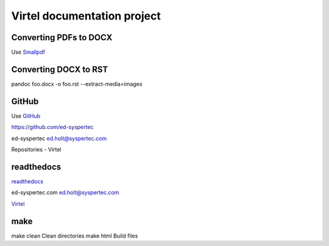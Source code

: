 Virtel documentation project
============================

Converting PDFs to DOCX
-----------------------

Use `Smallpdf <https://smallpdf.com>`_


Converting DOCX to RST
----------------------

pandoc foo.docx -o foo.rst --extract-media=images


GitHub
------

Use `GitHub <https://github.com/ed-syspertec>`_

https://github.com/ed-syspertec

ed-syspertec ed.holt@syspertec.com 

Repositories - Virtel


readthedocs
-----------

`readthedocs <https://readthedocs.org>`_

ed-syspertec.com ed.holt@syspertec.com

`Virtel <http://virtel.readthedocs.io>`_

make
----

make clean	Clean directories
make html	Build files